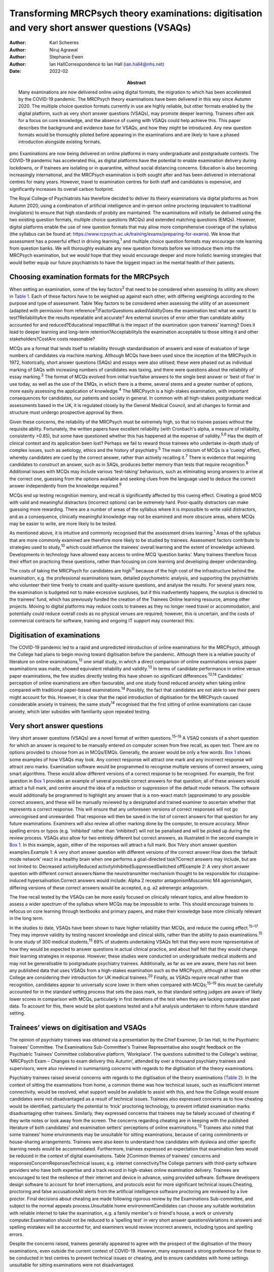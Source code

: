 ===============================================================================================
Transforming MRCPsych theory examinations: digitisation and very short answer questions (VSAQs)
===============================================================================================

:Author: Karl Scheeres
:Author: Niruj Agrawal
:Author: Stephanie Ewen
:Author: Ian HallCorrespondence to Ian Hall (ian.hall4@nhs.net)
:Date: 2022-02
:Abstract:
   Many examinations are now delivered online using digital formats, the
   migration to which has been accelerated by the COVID-19 pandemic. The
   MRCPsych theory examinations have been delivered in this way since
   Autumn 2020. The multiple choice question formats currently in use
   are highly reliable, but other formats enabled by the digital
   platform, such as very short answer questions (VSAQs), may promote
   deeper learning. Trainees often ask for a focus on core knowledge,
   and the absence of cueing with VSAQs could help achieve this. This
   paper describes the background and evidence base for VSAQs, and how
   they might be introduced. Any new question formats would be
   thoroughly piloted before appearing in the examinations and are
   likely to have a phased introduction alongside existing formats.


pmc
Examinations are now being delivered on online platforms in many
undergraduate and postgraduate contexts. The COVID-19 pandemic has
accelerated this, as digital platforms have the potential to enable
examination delivery during lockdowns, or if trainees are isolating or
in quarantine, without social distancing concerns. Education is also
becoming increasingly international, and the MRCPsych examination is
both sought after and has been delivered in international centres for
many years. However, travel to examination centres for both staff and
candidates is expensive, and significantly increases its overall carbon
footprint.

The Royal College of Psychiatrists has therefore decided to deliver its
theory examinations via digital platforms as from Autumn 2020, using a
combination of artificial intelligence and in-person online proctoring
(equivalent to traditional invigilators) to ensure that high standards
of probity are maintained. The examinations will initially be delivered
using the two existing question formats, multiple choice questions
(MCQs) and extended matching questions (EMQs). However, digital
platforms enable the use of new question formats that may allow more
comprehensive coverage of the syllabus (the syllabus can be found at:
https://www.rcpsych.ac.uk/training/exams/preparing-for-exams). We know
that assessment has a powerful effect in driving learning,\ :sup:`1` and
multiple choice question formats may encourage rote learning from
question banks. We will thoroughly evaluate any new question formats
before we introduce them into the MRCPsych examination, but we would
hope that they would encourage deeper and more holistic learning
strategies that would better equip our future psychiatrists to have the
biggest impact on the mental health of their patients.

.. _sec1:

Choosing examination formats for the MRCPsych
=============================================

When setting an examination, some of the key factors\ :sup:`2` that need
to be considered when assessing its utility are shown in `Table
1 <#tab01>`__. Each of these factors have to be weighed up against each
other, with differing weightings according to the purpose and type of
assessment. Table 1Key factors to be considered when assessing the
utility of an assessment (adapted with permission from
reference\ :sup:`2`)FactorQuestions askedValidityDoes the examination
test what we want it to test?ReliabilityAre the results repeatable and
accurate? Are external sources of error other than candidate ability
accounted for and reduced?Educational impactWhat is the impact of the
examination upon trainees’ learning? Does it lead to deeper learning and
long-term retention?AcceptabilityIs the examination acceptable to those
sitting it and other stakeholders?CostAre costs reasonable?

MCQs are a format that lends itself to reliability through
standardisation of answers and ease of evaluation of large numbers of
candidates via machine marking. Although MCQs have been used since the
inception of the MRCPsych in 1972, historically, short answer questions
(SAQs) and essays were also utilised; these were phased out as
individual marking of SAQs with increasing numbers of candidates was
taxing, and there were questions about the reliability of essay
marking.\ :sup:`3` The format of MCQs evolved from initial true/false
answers to the single best answer or ‘best of five’ in use today, as
well as the use of the EMQs, in which there is a theme, several stems
and a greater number of options, more easily assessing the application
of knowledge.\ :sup:`4` The MRCPsych is a high-stakes examination, with
important consequences for candidates, our patients and society in
general. In common with all high-stakes postgraduate medical assessments
based in the UK, it is regulated closely by the General Medical Council,
and all changes to format and structure must undergo prospective
approval by them.

Given these concerns, the reliability of the MRCPsych must be extremely
high, so that no trainee passes without the requisite ability.
Fortunately, the written papers have excellent reliability (with
Cronbach's alpha, a measure of reliability, consistently >0.85), but
some have questioned whether this has happened at the expense of
validity.\ :sup:`5,6` Has the depth of clinical context and its
application been lost? Perhaps we fail to reward those trainees who
undertake in-depth study of complex issues, such as aetiology, ethics
and the history of psychiatry.\ :sup:`5` The main criticism of MCQs is a
‘cueing’ effect, whereby candidates are cued by the correct answer,
rather than actively recalling it.\ :sup:`7` There is evidence that
requiring candidates to *construct* an answer, such as in SAQs, produces
better memory than tests that require recognition.\ :sup:`8` Additional
issues with MCQs may include various ‘test-taking’ behaviours, such as
eliminating wrong answers to arrive at the correct one, guessing from
the options available and seeking clues from the language used to deduce
the correct answer independently from the knowledge required.\ :sup:`9`

MCQs end up testing recognition memory, and recall is significantly
affected by this cueing effect. Creating a good MCQ with valid and
meaningful distractors (incorrect options) can be extremely hard.
Poor-quality distractors can make guessing more rewarding. There are a
number of areas of the syllabus where it is impossible to write valid
distractors, and as a consequence, clinically meaningful knowledge may
not be examined and more obscure areas, where MCQs may be easier to
write, are more likely to be tested.

As mentioned above, it is intuitive and commonly recognised that the
assessment drives learning.\ :sup:`1` Areas of the syllabus that are
more commonly examined are therefore more likely to be studied by
trainees. Assessment factors contribute to strategies used to
study,\ :sup:`10` which could influence the trainees’ overall learning
and the extent of knowledge achieved. Developments in technology have
allowed easy access to online MCQ ‘question banks’. Many trainees
therefore focus their effort on practicing these questions, rather than
focusing on core learning and developing deeper understanding.

The costs of taking the MRCPsych for candidates are high\ :sup:`11`
because of the high cost of the infrastructure behind the examination,
e.g. the professional examinations team, detailed psychometric analysis,
and supporting the psychiatrists who volunteer their time freely to
create and quality-assure questions, and analyse the results. For
several years now, the examination is budgeted not to make excessive
surpluses, but if this inadvertently happens, the surplus is directed to
the trainees’ fund, which has previously funded the creation of the
Trainees Online learning resource, among other projects. Moving to
digital platforms may reduce costs to trainees as they no longer need
travel or accommodation, and potentially could reduce overall costs as
no physical venues are required; however, this is uncertain, and the
costs of commercial contracts for software, training and ongoing IT
support may counteract this.

.. _sec2:

Digitisation of examinations
============================

The COVID-19 pandemic led to a rapid and unpredicted introduction of
online examinations for the MRCPsych, although the College had plans to
begin moving toward digitisation before the pandemic. Although there is
a relative paucity of literature on online examinations,\ :sup:`12` one
small study, in which a direct comparison of online examinations versus
paper examinations was made, showed equivalent reliability and
validity.\ :sup:`13` In terms of candidate performance in online versus
paper examinations, the few studies directly testing this have shown no
significant differences.\ :sup:`13,14` Candidates’ perception of online
examinations are often favourable, and one study found reduced anxiety
when taking online compared with traditional paper-based
examinations.\ :sup:`14` Possibly, the fact that candidates are not able
to see their peers might account for this. However, it is clear that the
rapid introduction of digitisation for the MRCPsych caused considerable
anxiety in trainees; the same study\ :sup:`14` recognised that the first
sitting of online examinations can cause anxiety, which later subsides
with familiarity upon repeated testing.

.. _sec3:

Very short answer questions
===========================

Very short answer questions (VSAQs) are a novel format of written
questions.\ :sup:`15–19` A VSAQ consists of a short question for which
an answer is required to be manually entered on computer screen from
free recall, as open text. There are no options provided to choose from
as in MCQs/EMQs. Generally, the answer would be only a few words. `Box
1 <#box1>`__ shows some examples of how VSAQs may look. Any correct
response will attract one mark and any incorrect response will attract
zero marks. Examination software would be programmed to recognise
multiple versions of correct answers, using smart algorithms. These
would allow different versions of a correct response to be recognised.
For example, the first question in `Box 1 <#box1>`__ provides an example
of several possible correct answers for that question; all of these
answers would attract a full mark, and centre around the idea of a
reduction or suppression of the default mode network. The software would
additionally be programmed to highlight any answer that is a non-exact
match (approximate) to any possible correct answers, and these will be
manually reviewed by a designated and trained examiner to ascertain
whether that represents a correct response. This will ensure that any
unforeseen versions of correct responses will not go unrecognised and
unrewarded. That response will then be saved in the list of correct
answers for that question for any future examinations. Examiners will
also review all other marking done by the computer, to ensure accuracy.
Minor spelling errors or typos (e.g. ‘inihbited’ rather than
‘inhibited’) will not be penalised and will be picked up during the
review process. VSAQs also allow for two entirely different but correct
answers, as illustrated in the second example in `Box 1 <#box1>`__. In
this example, again, either of the responses will attract a full mark.
Box 1Very short answer question examples.Example 1: A very short answer
question with different versions of the correct answer:How does the
‘default mode network’ react in a healthy brain when one performs a
goal-directed task?Correct answers may include, but are not limited to:
Decreased activityReduced activityInhibitedSuppressedSwitched offExample
2: A very short answer question with different correct answers:Name the
neurotransmitter mechanism thought to be responsible for
clozapine-induced hypersalivation.Correct answers would include: Alpha 2
receptor antagonismMuscarinic M4 agonismAgain, differing versions of
these correct answers would be accepted, e.g. a2 adrenergic antagonism.

The free recall tested by the VSAQs can be more easily focused on
clinically relevant topics, and allow freedom to assess a wider spectrum
of the syllabus where MCQs may be impossible to write. This should
encourage trainees to refocus on core learning through textbooks and
primary papers, and make their knowledge base more clinically relevant
in the long term.

In the studies to date, VSAQs have been shown to have higher reliability
than MCQs, and reduce the cueing effect.\ :sup:`15–17` They may improve
validity by testing nascent knowledge and clinical skills, rather than
the ability to pass examinations.\ :sup:`15` In one study of 300 medical
students,\ :sup:`15` 69% of students undertaking VSAQs felt that they
were more representative of how they would be expected to answer
questions in actual clinical practice, and about half felt that they
would change their learning strategies in response. However, these
studies were conducted on undergraduate medical students and may not be
generalisable to postgraduate psychiatry trainees. Additionally, as far
as we are aware, there has not been any published data that uses VSAQs
from a high-stakes examination such as the MRCPsych, although at least
one other College are considering their introduction for UK medical
trainees.\ :sup:`20` Finally, as VSAQs require recall rather than
recognition, candidates appear to universally score lower in them when
compared with MCQs;\ :sup:`15–19` this must be carefully accounted for
in the standard setting process that sets the pass mark, so that
standard setting judges are aware of likely lower scores in comparison
with MCQs, particularly in first iterations of the test when they are
lacking comparative past data. To account for this, there would be pilot
questions tested and a full analysis undertaken to inform future
standard setting.

.. _sec4:

Trainees’ views on digitisation and VSAQs
=========================================

The opinion of psychiatry trainees was obtained via a presentation by
the Chief Examiner, Dr Ian Hall, to the Psychiatric Trainees’ Committee.
The Examinations Sub-Committee's Trainee Representative also sought
feedback on the Psychiatric Trainees’ Committee collaborative platform,
‘Workplace’. The questions submitted to the College's webinar, ‘MRCPsych
Exam – Changes to exam delivery this Autumn’, attended by over a
thousand psychiatry trainees and supervisors, were also reviewed in
summarising concerns with regards to the digitisation of the theory
examinations.

Psychiatry trainees raised several concerns with regards to the
digitisation of the theory examinations (`Table 2 <#tab02>`__). In the
context of sitting the examinations from home, a common theme was how
technical issues, such as insufficient internet connectivity, would be
resolved, what support would be available to assist with this, and how
the College would ensure candidates were not disadvantaged as a result
of technical issues. Trainees also expressed concerns as to how cheating
would be identified, particularly the potential to ‘trick’ proctoring
technology, to prevent inflated examination marks disadvantaging other
trainees. Similarly, they expressed concerns that trainees may be
falsely accused of cheating if they write notes or look away from the
screen. The concerns regarding cheating are in keeping with the
published literature of both candidates’ and examination setters’
perceptions of online examinations.\ :sup:`12` Trainees also noted that
some trainees’ home environments may be unsuitable for sitting
examinations, because of caring commitments or house-sharing
arrangements. Trainees were also keen to understand how candidates with
dyslexia and other specific learning needs would be accommodated.
Furthermore, trainees expressed an expectation that examination fees
would be reduced in the context of digital examinations. Table 2Common
themes of trainees’ concerns and responsesConcernReponsesTechnical
issues, e.g. internet connectivityThe College partners with third-party
software providers who have both expertise and a track record in
high-stakes online examination delivery. Trainees are encouraged to test
the resilience of their internet and device in advance, using provided
software. Software developers design software to account for brief
interruptions, and protocols exist for more significant technical
issues.Cheating, proctoring and false accusationsAll alerts from the
artificial intelligence software proctoring are reviewed by a live
proctor. Final decisions about cheating are made following rigorous
review by the Examinations Sub-committee, and subject to the normal
appeals process.Unsuitable home environmentCandidates can choose any
suitable workstation with reliable internet to take the examination,
e.g. a family member's or friend's house, a work or university
computer.Examination should not be reduced to a ‘spelling test’ in very
short answer questionsVariations in answers and spelling mistakes will
be accounted for, and examiners would review incorrect answers,
including typos and spelling errors.

Despite the concerns raised, trainees generally appeared to agree with
the prospect of the digitisation of the theory examinations, even
outside the current context of COVID-19. However, many expressed a
strong preference for these to be conducted in test centres to prevent
technical issues or cheating, and to ensure candidates with home
settings unsuitable for sitting examinations were not disadvantaged.

With regards to the introduction of VSAQs, the trainee response was
generally positive. Trainees felt it addressed their request for a
greater emphasis on the testing of core knowledge and that VSAQs were
better at testing the application of knowledge than the current format.
However strong concerns were raised with regards to the examinations not
becoming a ‘spelling test’, and particularly that this may disadvantage
candidates with dyslexia, other specific learning needs and
international medical graduates. They noted that not all spelling errors
are of equal clinical significance and where it is clear that a
candidate's intended meaning is correct, that this should be accepted as
a correct answer.

.. _sec5:

Conclusions and future directions
=================================

The digitisation of examinations is inevitable, and the pace of change
has been rapid as a result of the COVID-19 pandemic. For the MRCPsych
theory papers, this could bring several improvements in terms of
examination delivery, such as improved convenience and access to the
examination, and faster processing of results. However, it also brings
opportunities for improving assessment. We hope that a careful, phased
introduction of alternative question formats such as VSAQs will enable a
more comprehensive sampling of the examination syllabus, a greater focus
on core knowledge and promote deeper, more holistic and integrated
learning strategies. We know that these issues are of importance to
trainees and clinical educators alike.

Any change like this requires comprehensive evaluation and testing, and
because this is a high-stakes postgraduate medical qualification, the UK
General Medical Council will need to prospectively approve any
changes.\ :sup:`21` As mentioned above, before any partial introduction,
we plan to pilot questions on trainees and conduct an extensive
psychometric analysis of the results. This would include an equality
analysis to assess the impact on differential attainment in protected
groups. The successful delivery of such a change requires comprehensive
stakeholder engagement, and none are more important that the doctors
training in psychiatry who take the examination; we plan ongoing
consultation with trainees. We must also ensure that our training
programmes prepare candidates thoroughly, with supervisors and tutors
being up to date with new assessment methodologies and the reasons for
their introduction. There would be the potential for online learning
platforms to assist trainees with the new style questions. Stakeholder
feedback has been largely positive on the face validity of VSAQs, in
promoting the acquisition of knowledge that will be useful in clinical
practice, and so help deliver better healthcare for people with mental
health problems.

We thank the trainees who contributed their views to this paper, both
from the Psychiatric Trainees’ Committee and those who attended the
webinar.

**Karl Scheeres** is a lecturerat the Centre for Health Sciences
Education at the University of Bristol, UK, and Chair of Standard
Setting for MRCPsych theory papers at the Royal College of
Psychiatrists, UK. **Niruj Agrawal** is Lead Consultant
Neuropsychiatrist at St George's Hospital, UK, and an honorary senior
lecturer at St George's, University of London, UK. He is also Lead for
VSAQs for MRCPsych examinations at the Royal College of Psychiatrists,
UK. **Stephanie Ewen** is a specialist registrar in psychiatry of
intellectual disability at South London and Maudsley NHS Foundation
Trust, UK, and the Trainee Representative on the Royal College of
Psychiatrists Examinations Sub-Committee, UK. **Ian Hall** is a
consultant psychiatrist for people with intellectual disabilities at
East London NHS Foundation Trust, UK, and Chief Examiner at the Royal
College of Psychiatrists, UK.

We confirm that all authors meet all four ICMJE criteria for authorship.
K.S., N.A. and I.H. conceived the article, K.S, N.A, S.E. and I.H. all
contributed to the draft and final versions. K.S. reviewed and revised
the article.

.. _nts2:

Declaration of interest
=======================

All authors are members of the Examinations Sub-Committee at the Royal
College of Psychiatrists, which sets the MRCPsych theory papers. This
article represents their views rather than the view of the committee as
a whole.
